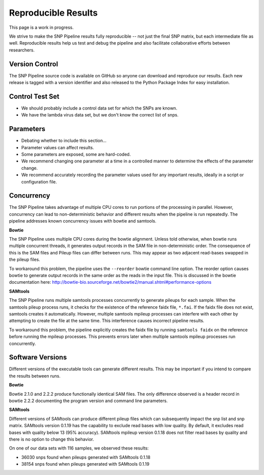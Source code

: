 .. _reproducible-label:

====================
Reproducible Results
====================

This page is a work in progress.

We strive to make the SNP Pipeline results fully reproducible -- not just the
final SNP matrix, but each intermediate file as well.  Reproducible results
help us test and debug the pipeline and also facilitate collaborative efforts
between researchers.

Version Control
---------------
The SNP Pipeline source code is available on GitHub so anyone can download
and reproduce our results.  Each new release is tagged with a version identifier
and also released to the Python Package Index for easy installation.

Control Test Set
----------------
* We should probably include a control data set for which the SNPs are known.
* We have the lambda virus data set, but we don't know the correct list of snps.

Parameters
----------
* Debating whether to include this section...
* Parameter values can affect results.
* Some parameters are exposed, some are hard-coded.
* We recommend changing one parameter at a time in a controlled manner to determine the effects of the parameter change.
* We recommend accurately recording the parameter values used for any important results, ideally in a script or configuration file.

Concurrency
-----------
The SNP Pipeline takes advantage of multiple CPU cores to run portions of the processing 
in parallel.  However, concurrency can lead to non-deterministic behavior and different 
results when the pipeline is run repeatedly.  The pipeline addresses known concurrency issues
with bowtie and samtools.

**Bowtie**

The SNP Pipeline uses multiple CPU cores during the bowtie alignment.  Unless told otherwise, 
when bowtie runs multiple concurrent threads, it generates output records in the SAM file in 
non-deterministic order.  The consequence of this is the SAM files and Pileup 
files can differ between runs.  This may appear as two adjacent read-bases swapped in the 
pileup files.

To workaround this problem, the pipeline uses the ``--reorder`` bowtie command line option.  
The reorder option causes bowtie to generate output records in the same order as the
reads in the input file.  This is discussed in the bowtie documentation here:
http://bowtie-bio.sourceforge.net/bowtie2/manual.shtml#performance-options

**SAMtools**

The SNP Pipeline runs multiple samtools processes concurrently to generate pileups for
each sample.  When the samtools pileup process runs, it checks for the existence of the
reference faidx file, ``*.fai``.  If the faidx file does not exist, samtools creates it 
automatically.  However, multiple samtools mpileup processes can interfere with each 
other by attempting to create the file at the same time.  This interference causes 
incorrect pipeline results.

To workaround this problem, the pipeline explicitly creates the faidx file by running 
``samtools faidx`` on the reference before running the mpileup processes.  This prevents errors 
later when multiple samtools mpileup processes run concurrently.
  

Software Versions
-----------------
Different versions of the executable tools can generate different results.  This may be important
if you intend to compare the results between runs.

**Bowtie**

Bowtie 2.1.0 and 2.2.2 produce functionally identical SAM files.  The only difference
observed is a header record in bowtie 2.2.2 documenting the program version and command line parameters.

**SAMtools**

Different versions of SAMtools can produce different pileup files which can subsequently impact
the snp list and snp matrix.  SAMtools version 0.1.19 has the capability to exclude read bases 
with low quality. By default, it excludes read bases with quality below 13 (95% accuracy).
SAMtools mpileup version 0.1.18 does not filter read bases by quality and there is no option to 
change this behavior.

On one of our data sets with 116 samples, we observed these results:

* 36030 snps found when pileups generated with SAMtools 0.1.18
* 38154 snps found when pileups generated with SAMtools 0.1.19

